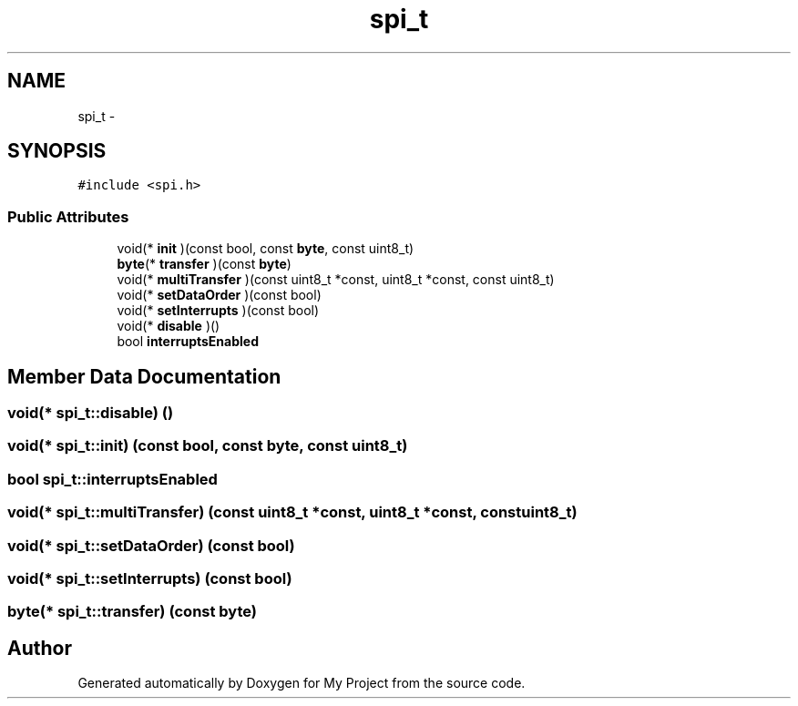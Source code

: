 .TH "spi_t" 3 "Wed Feb 18 2015" "My Project" \" -*- nroff -*-
.ad l
.nh
.SH NAME
spi_t \- 
.SH SYNOPSIS
.br
.PP
.PP
\fC#include <spi\&.h>\fP
.SS "Public Attributes"

.in +1c
.ti -1c
.RI "void(* \fBinit\fP )(const bool, const \fBbyte\fP, const uint8_t)"
.br
.ti -1c
.RI "\fBbyte\fP(* \fBtransfer\fP )(const \fBbyte\fP)"
.br
.ti -1c
.RI "void(* \fBmultiTransfer\fP )(const uint8_t *const, uint8_t *const, const uint8_t)"
.br
.ti -1c
.RI "void(* \fBsetDataOrder\fP )(const bool)"
.br
.ti -1c
.RI "void(* \fBsetInterrupts\fP )(const bool)"
.br
.ti -1c
.RI "void(* \fBdisable\fP )()"
.br
.ti -1c
.RI "bool \fBinterruptsEnabled\fP"
.br
.in -1c
.SH "Member Data Documentation"
.PP 
.SS "void(* spi_t::disable) ()"

.SS "void(* spi_t::init) (const bool, const \fBbyte\fP, const uint8_t)"

.SS "bool spi_t::interruptsEnabled"

.SS "void(* spi_t::multiTransfer) (const uint8_t *const, uint8_t *const, const uint8_t)"

.SS "void(* spi_t::setDataOrder) (const bool)"

.SS "void(* spi_t::setInterrupts) (const bool)"

.SS "\fBbyte\fP(* spi_t::transfer) (const \fBbyte\fP)"


.SH "Author"
.PP 
Generated automatically by Doxygen for My Project from the source code\&.

